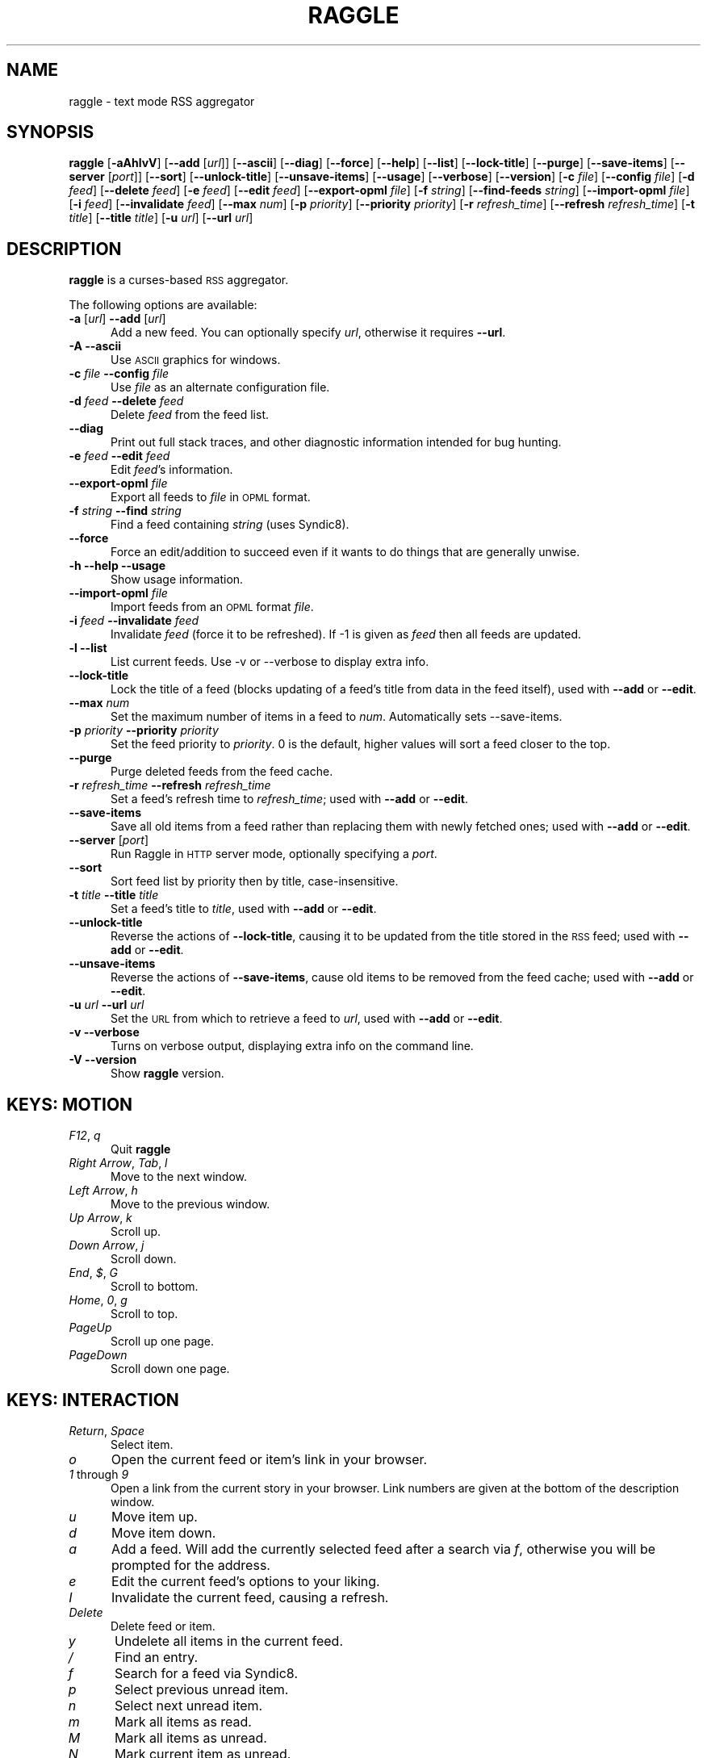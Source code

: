 .\" Automatically generated by Pod::Man v1.37, Pod::Parser v1.14
.\"
.\" Standard preamble:
.\" ========================================================================
.de Sh \" Subsection heading
.br
.if t .Sp
.ne 5
.PP
\fB\\$1\fR
.PP
..
.de Sp \" Vertical space (when we can't use .PP)
.if t .sp .5v
.if n .sp
..
.de Vb \" Begin verbatim text
.ft CW
.nf
.ne \\$1
..
.de Ve \" End verbatim text
.ft R
.fi
..
.\" Set up some character translations and predefined strings.  \*(-- will
.\" give an unbreakable dash, \*(PI will give pi, \*(L" will give a left
.\" double quote, and \*(R" will give a right double quote.  | will give a
.\" real vertical bar.  \*(C+ will give a nicer C++.  Capital omega is used to
.\" do unbreakable dashes and therefore won't be available.  \*(C` and \*(C'
.\" expand to `' in nroff, nothing in troff, for use with C<>.
.tr \(*W-|\(bv\*(Tr
.ds C+ C\v'-.1v'\h'-1p'\s-2+\h'-1p'+\s0\v'.1v'\h'-1p'
.ie n \{\
.    ds -- \(*W-
.    ds PI pi
.    if (\n(.H=4u)&(1m=24u) .ds -- \(*W\h'-12u'\(*W\h'-12u'-\" diablo 10 pitch
.    if (\n(.H=4u)&(1m=20u) .ds -- \(*W\h'-12u'\(*W\h'-8u'-\"  diablo 12 pitch
.    ds L" ""
.    ds R" ""
.    ds C` ""
.    ds C' ""
'br\}
.el\{\
.    ds -- \|\(em\|
.    ds PI \(*p
.    ds L" ``
.    ds R" ''
'br\}
.\"
.\" If the F register is turned on, we'll generate index entries on stderr for
.\" titles (.TH), headers (.SH), subsections (.Sh), items (.Ip), and index
.\" entries marked with X<> in POD.  Of course, you'll have to process the
.\" output yourself in some meaningful fashion.
.if \nF \{\
.    de IX
.    tm Index:\\$1\t\\n%\t"\\$2"
..
.    nr % 0
.    rr F
.\}
.\"
.\" For nroff, turn off justification.  Always turn off hyphenation; it makes
.\" way too many mistakes in technical documents.
.hy 0
.if n .na
.\"
.\" Accent mark definitions (@(#)ms.acc 1.5 88/02/08 SMI; from UCB 4.2).
.\" Fear.  Run.  Save yourself.  No user-serviceable parts.
.    \" fudge factors for nroff and troff
.if n \{\
.    ds #H 0
.    ds #V .8m
.    ds #F .3m
.    ds #[ \f1
.    ds #] \fP
.\}
.if t \{\
.    ds #H ((1u-(\\\\n(.fu%2u))*.13m)
.    ds #V .6m
.    ds #F 0
.    ds #[ \&
.    ds #] \&
.\}
.    \" simple accents for nroff and troff
.if n \{\
.    ds ' \&
.    ds ` \&
.    ds ^ \&
.    ds , \&
.    ds ~ ~
.    ds /
.\}
.if t \{\
.    ds ' \\k:\h'-(\\n(.wu*8/10-\*(#H)'\'\h"|\\n:u"
.    ds ` \\k:\h'-(\\n(.wu*8/10-\*(#H)'\`\h'|\\n:u'
.    ds ^ \\k:\h'-(\\n(.wu*10/11-\*(#H)'^\h'|\\n:u'
.    ds , \\k:\h'-(\\n(.wu*8/10)',\h'|\\n:u'
.    ds ~ \\k:\h'-(\\n(.wu-\*(#H-.1m)'~\h'|\\n:u'
.    ds / \\k:\h'-(\\n(.wu*8/10-\*(#H)'\z\(sl\h'|\\n:u'
.\}
.    \" troff and (daisy-wheel) nroff accents
.ds : \\k:\h'-(\\n(.wu*8/10-\*(#H+.1m+\*(#F)'\v'-\*(#V'\z.\h'.2m+\*(#F'.\h'|\\n:u'\v'\*(#V'
.ds 8 \h'\*(#H'\(*b\h'-\*(#H'
.ds o \\k:\h'-(\\n(.wu+\w'\(de'u-\*(#H)/2u'\v'-.3n'\*(#[\z\(de\v'.3n'\h'|\\n:u'\*(#]
.ds d- \h'\*(#H'\(pd\h'-\w'~'u'\v'-.25m'\f2\(hy\fP\v'.25m'\h'-\*(#H'
.ds D- D\\k:\h'-\w'D'u'\v'-.11m'\z\(hy\v'.11m'\h'|\\n:u'
.ds th \*(#[\v'.3m'\s+1I\s-1\v'-.3m'\h'-(\w'I'u*2/3)'\s-1o\s+1\*(#]
.ds Th \*(#[\s+2I\s-2\h'-\w'I'u*3/5'\v'-.3m'o\v'.3m'\*(#]
.ds ae a\h'-(\w'a'u*4/10)'e
.ds Ae A\h'-(\w'A'u*4/10)'E
.    \" corrections for vroff
.if v .ds ~ \\k:\h'-(\\n(.wu*9/10-\*(#H)'\s-2\u~\d\s+2\h'|\\n:u'
.if v .ds ^ \\k:\h'-(\\n(.wu*10/11-\*(#H)'\v'-.4m'^\v'.4m'\h'|\\n:u'
.    \" for low resolution devices (crt and lpr)
.if \n(.H>23 .if \n(.V>19 \
\{\
.    ds : e
.    ds 8 ss
.    ds o a
.    ds d- d\h'-1'\(ga
.    ds D- D\h'-1'\(hy
.    ds th \o'bp'
.    ds Th \o'LP'
.    ds ae ae
.    ds Ae AE
.\}
.rm #[ #] #H #V #F C
.\" ========================================================================
.\"
.IX Title "RAGGLE 1"
.TH RAGGLE 1 "2004-12-29" "0.4" "User Commands Manual"
.SH "NAME"
raggle \- text mode RSS aggregator
.SH "SYNOPSIS"
.IX Header "SYNOPSIS"
\&\fBraggle\fR
[\fB\-aAhlvV\fR] 
[\fB\-\-add\fR [\fIurl\fR]] 
[\fB\-\-ascii\fR]
[\fB\-\-diag\fR]
[\fB\-\-force\fR] 
[\fB\-\-help\fR] 
[\fB\-\-list\fR]
[\fB\-\-lock\-title\fR]
[\fB\-\-purge\fR] 
[\fB\-\-save\-items\fR]
[\fB\-\-server\fR [\fIport\fR]]
[\fB\-\-sort\fR]
[\fB\-\-unlock\-title\fR]
[\fB\-\-unsave\-items\fR]
[\fB\-\-usage\fR]
[\fB\-\-verbose\fR]
[\fB\-\-version\fR]
[\fB\-c\fR \fIfile\fR]
[\fB\-\-config\fR \fIfile\fR]
[\fB\-d\fR \fIfeed\fR]
[\fB\-\-delete\fR \fIfeed\fR]
[\fB\-e\fR \fIfeed\fR]
[\fB\-\-edit\fR \fIfeed\fR]
[\fB\-\-export\-opml\fR \fIfile\fR]
[\fB\-f\fR \fIstring\fR]
[\fB\-\-find\-feeds\fR \fIstring\fR]
[\fB\-\-import\-opml\fR \fIfile\fR]
[\fB\-i\fR \fIfeed\fR]
[\fB\-\-invalidate\fR \fIfeed\fR]
[\fB\-\-max\fR \fInum\fR]
[\fB\-p\fR \fIpriority\fR]
[\fB\-\-priority\fR \fIpriority\fR]
[\fB\-r\fR \fIrefresh_time\fR]
[\fB\-\-refresh\fR \fIrefresh_time\fR]
[\fB\-t\fR \fItitle\fR]
[\fB\-\-title\fR \fItitle\fR]
[\fB\-u\fR \fIurl\fR]
[\fB\-\-url\fR \fIurl\fR]
.SH "DESCRIPTION"
.IX Header "DESCRIPTION"
\&\fBraggle\fR is a curses-based \s-1RSS\s0 aggregator.
.PP
The following options are available:
.IP "\fB\-a\fR [\fIurl\fR]  \fB\-\-add\fR [\fIurl\fR]" 5
.IX Item "-a [url]  --add [url]"
Add a new feed.  You can optionally specify \fIurl\fR, otherwise
it requires \fB\-\-url\fR.
.IP "\fB\-A\fR  \fB\-\-ascii\fR" 5
.IX Item "-A  --ascii"
Use \s-1ASCII\s0 graphics for windows.
.IP "\fB\-c\fR \fIfile\fR  \fB\-\-config\fR \fIfile\fR" 5
.IX Item "-c file  --config file"
Use \fIfile\fR as an alternate configuration file.
.IP "\fB\-d\fR \fIfeed\fR  \fB\-\-delete\fR \fIfeed\fR" 5
.IX Item "-d feed  --delete feed"
Delete \fIfeed\fR from the feed list.
.IP "\fB\-\-diag\fR" 5
.IX Item "--diag"
Print out full stack traces, and other diagnostic information
intended for bug hunting.
.IP "\fB\-e\fR \fIfeed\fR  \fB\-\-edit\fR \fIfeed\fR" 5
.IX Item "-e feed  --edit feed"
Edit \fIfeed\fR's information.
.IP "\fB\-\-export\-opml\fR \fIfile\fR" 5
.IX Item "--export-opml file"
Export all feeds to \fIfile\fR in \s-1OPML\s0 format.
.IP "\fB\-f\fR \fIstring\fR  \fB\-\-find\fR \fIstring\fR" 5
.IX Item "-f string  --find string"
Find a feed containing \fIstring\fR (uses Syndic8).
.IP "\fB\-\-force\fR" 5
.IX Item "--force"
Force an edit/addition to succeed even if it wants to do things
that are generally unwise.
.IP "\fB\-h\fR  \fB\-\-help\fR  \fB\-\-usage\fR" 5
.IX Item "-h  --help  --usage"
Show usage information.
.IP "\fB\-\-import\-opml\fR \fIfile\fR" 5
.IX Item "--import-opml file"
Import feeds from an \s-1OPML\s0 format \fIfile\fR.
.IP "\fB\-i\fR \fIfeed\fR  \fB\-\-invalidate\fR \fIfeed\fR" 5
.IX Item "-i feed  --invalidate feed"
Invalidate \fIfeed\fR (force it to be refreshed). If \-1 is given as
\&\fIfeed\fR then all feeds are updated.
.IP "\fB\-l\fR  \fB\-\-list\fR" 5
.IX Item "-l  --list"
List current feeds.  Use \-v or \-\-verbose to display extra info.
.IP "\fB\-\-lock\-title\fR" 5
.IX Item "--lock-title"
Lock the title of a feed (blocks updating of a feed's title from
data in the feed itself), used with \fB\-\-add\fR or \fB\-\-edit\fR.
.IP "\fB\-\-max\fR \fInum\fR" 5
.IX Item "--max num"
Set the maximum number of items in a feed to \fInum\fR.  Automatically sets
\&\-\-save\-items.
.IP "\fB\-p\fR \fIpriority\fR  \fB\-\-priority\fR \fIpriority\fR" 5
.IX Item "-p priority  --priority priority"
Set the feed priority to \fIpriority\fR.  0 is the default, higher values will
sort a feed closer to the top.
.IP "\fB\-\-purge\fR" 5
.IX Item "--purge"
Purge deleted feeds from the feed cache.
.IP "\fB\-r\fR \fIrefresh_time\fR  \fB\-\-refresh\fR \fIrefresh_time\fR" 5
.IX Item "-r refresh_time  --refresh refresh_time"
Set a feed's refresh time to \fIrefresh_time\fR; used with \fB\-\-add\fR
or \fB\-\-edit\fR.
.IP "\fB\-\-save\-items\fR" 5
.IX Item "--save-items"
Save all old items from a feed rather than replacing them with newly fetched ones; used with \fB\-\-add\fR or \fB\-\-edit\fR.
.IP "\fB\-\-server\fR [\fIport\fR]" 5
.IX Item "--server [port]"
Run Raggle in \s-1HTTP\s0 server mode, optionally specifying a \fIport\fR.
.IP "\fB\-\-sort\fR" 5
.IX Item "--sort"
Sort feed list by priority then by title, case\-insensitive.
.IP "\fB\-t\fR \fItitle\fR  \fB\-\-title\fR \fItitle\fR" 5
.IX Item "-t title  --title title"
Set a feed's title to \fItitle\fR, used with \fB\-\-add\fR or \fB\-\-edit\fR.
.IP "\fB\-\-unlock\-title\fR" 5
.IX Item "--unlock-title"
Reverse the actions of \fB\-\-lock\-title\fR, causing it to be updated
from the title stored in the \s-1RSS\s0 feed; used with \fB\-\-add\fR or
\&\fB\-\-edit\fR.
.IP "\fB\-\-unsave\-items\fR" 5
.IX Item "--unsave-items"
Reverse the actions of \fB\-\-save\-items\fR, cause old items to be
removed from the feed cache; used with \fB\-\-add\fR or \fB\-\-edit\fR.
.IP "\fB\-u\fR \fIurl\fR  \fB\-\-url\fR \fIurl\fR" 5
.IX Item "-u url  --url url"
Set the \s-1URL\s0 from which to retrieve a feed to \fIurl\fR, used with
\&\fB\-\-add\fR or \fB\-\-edit\fR.
.IP "\fB\-v\fR  \fB\-\-verbose\fR" 5
.IX Item "-v  --verbose"
Turns on verbose output, displaying extra info on the command
line.
.IP "\fB\-V\fR  \fB\-\-version\fR" 5
.IX Item "-V  --version"
Show \fBraggle\fR version.
.SH "KEYS: MOTION"
.IX Header "KEYS: MOTION"
.IP "\fIF12\fR, \fIq\fR" 5
.IX Item "F12, q"
Quit \fBraggle\fR
.IP "\fIRight Arrow\fR, \fITab\fR, \fIl\fR" 5
.IX Item "Right Arrow, Tab, l"
Move to the next window.
.IP "\fILeft Arrow\fR, \fIh\fR" 5
.IX Item "Left Arrow, h"
Move to the previous window.
.IP "\fIUp Arrow\fR, \fIk\fR" 5
.IX Item "Up Arrow, k"
Scroll up.
.IP "\fIDown Arrow\fR, \fIj\fR" 5
.IX Item "Down Arrow, j"
Scroll down.
.IP "\fIEnd\fR, \fI$\fR, \fIG\fR" 5
.IX Item "End, $, G"
Scroll to bottom.
.IP "\fIHome\fR, \fI0\fR, \fIg\fR" 5
.IX Item "Home, 0, g"
Scroll to top.
.IP "\fIPageUp\fR" 5
.IX Item "PageUp"
Scroll up one page.
.IP "\fIPageDown\fR" 5
.IX Item "PageDown"
Scroll down one page.
.SH "KEYS: INTERACTION"
.IX Header "KEYS: INTERACTION"
.IP "\fIReturn\fR, \fISpace\fR" 5
.IX Item "Return, Space"
Select item.
.IP "\fIo\fR" 5
.IX Item "o"
Open the current feed or item's link in your browser.
.IP "\fI1\fR through \fI9\fR" 5
.IX Item "1 through 9"
Open a link from the current story in your browser.  Link numbers are given
at the bottom of the description window.
.IP "\fIu\fR" 5
.IX Item "u"
Move item up.
.IP "\fId\fR" 5
.IX Item "d"
Move item down.
.IP "\fIa\fR" 5
.IX Item "a"
Add a feed.  Will add the currently selected feed after a search
via \fIf\fR, otherwise you will be prompted for the address.
.IP "\fIe\fR" 5
.IX Item "e"
Edit the current feed's options to your liking.
.IP "\fII\fR" 5
.IX Item "I"
Invalidate the current feed, causing a refresh.
.IP "\fIDelete\fR" 5
.IX Item "Delete"
Delete feed or item.
.IP "\fIy\fR" 5
.IX Item "y"
Undelete all items in the current feed.
.IP "\fI/\fR" 5
.IX Item "/"
Find an entry.
.IP "\fIf\fR" 5
.IX Item "f"
Search for a feed via Syndic8.
.IP "\fIp\fR" 5
.IX Item "p"
Select previous unread item.
.IP "\fIn\fR" 5
.IX Item "n"
Select next unread item.
.IP "\fIm\fR" 5
.IX Item "m"
Mark all items as read.
.IP "\fIM\fR" 5
.IX Item "M"
Mark all items as unread.
.IP "\fIN\fR" 5
.IX Item "N"
Mark current item as unread.
.IP "\fIs\fR" 5
.IX Item "s"
Sort list.
.IP "\fIr\fR" 5
.IX Item "r"
Lower the current feed's sorting priority.
.IP "\fIR\fR" 5
.IX Item "R"
Raise the current feed's sorting priority.
.IP "\fIc\fR" 5
.IX Item "c"
Select a feed category to view.
.IP "\fIC\fR" 5
.IX Item "C"
Close the current window.
.SH "KEYS: SYSTEM"
.IX Header "KEYS: SYSTEM"
.IP "\fI!\fR" 5
.IX Item "!"
Run a shell in the foreground (exit from it to get back to \fBraggle\fR)
.IP "\fI?\fR" 5
.IX Item "?"
Show current key bindings.
.IP "\fI\e\fR" 5
.IX Item ""
View item source.
.IP "\fIU\fR" 5
.IX Item "U"
Start a manual update of feeds.
.IP "\fIS\fR" 5
.IX Item "S"
Start a manual save of feeds and configuration.
.IP "\fIC\-l\fR" 5
.IX Item "C-l"
Redraw the screen.
.SH "EXAMPLES"
.IX Header "EXAMPLES"
Add a feed called \*(L"Bar\*(R" updating every 2 hours.
    $ raggle \-\-add \-t Bar \-\-url http://foo.com/bar.rss \-\-refresh 120
.Sp
Add a feed called \*(L"Baz\*(R" that will sort to the top.
    $ raggle \-a \-t \*(L"Baz\*(R" \-u http://foo.com/baz.rss \-\-priority 10
.Sp
Change the refresh time of the \*(L"Bar\*(R" feed to update every hour.
    $ raggle \-\-edit 1 \-\-refresh 60
.Sp
Don't update feed #1's title from the \s-1RSS\s0.
    $ raggle \-e 1 \-\-lock\-title
.Sp
Keep old items associated with feed #16.
    $ raggle \-e 16 \-\-save\-items
.Sp
Update feed #1's title from the \s-1RSS\s0 info.
    $ raggle \-e 1 \-\-unlock\-title
.Sp
Change the \s-1URL\s0 of feed #3.
    $ raggle \-e 3 \-u http://www.slashdot.org/slashdot.rss
.Sp
Export all feeds to foo.opml
    $ raggle \-\-export\-opml foo.opml
.Sp
Import all feeds from foo.opml, and set their refresh time to
90 minutes.
    $ raggle \-\-import\-opml foo.opml \-r 90
.SH "BUGS"
.IX Header "BUGS"
.IP "\fB*\fR" 5
.IX Item "*"
The feed grabbing thread will block (and no other feeds will
update) if the \s-1HTTP\s0 connection for a feed blocks.
.IP "\fB*\fR" 5
.IX Item "*"
It's possible that feeds.yaml will be mistakenly written as an
Array rather than a FeedList for no apparent reason.
.IP "\fB*\fR" 5
.IX Item "*"
And probably many, many more; please report any you find to <\fIraggle\-dev@raggle.org\fR>
.SH "HISTORY"
.IX Header "HISTORY"
.IP "\fBraggle\fR 0.1 was released on 23 Jun, 2003" 5
.IX Item "raggle 0.1 was released on 23 Jun, 2003"
.PD 0
.IP "\fBraggle\fR 0.2 was released on 17 Aug, 2003" 5
.IX Item "raggle 0.2 was released on 17 Aug, 2003"
.IP "\fBraggle\fR 0.3 was released on 20 Feb, 2004" 5
.IX Item "raggle 0.3 was released on 20 Feb, 2004"
.PD
.SH "AUTHORS"
.IX Header "AUTHORS"
.IP "Paul Duncan <\fIpabs@pablotron.org\fR>," 5
.IX Item "Paul Duncan <pabs@pablotron.org>,"
.PD 0
.IP "Richard Lowe <\fIrichlowe@richlowe.net\fR>," 5
.IX Item "Richard Lowe <richlowe@richlowe.net>,"
.IP "Ville Aine <\fIvaine@cs.helsinki.fi\fR>," 5
.IX Item "Ville Aine <vaine@cs.helsinki.fi>,"
.IP "Thomas Kirchner <\fIredshift@halffull.org\fR>" 5
.IX Item "Thomas Kirchner <redshift@halffull.org>"
